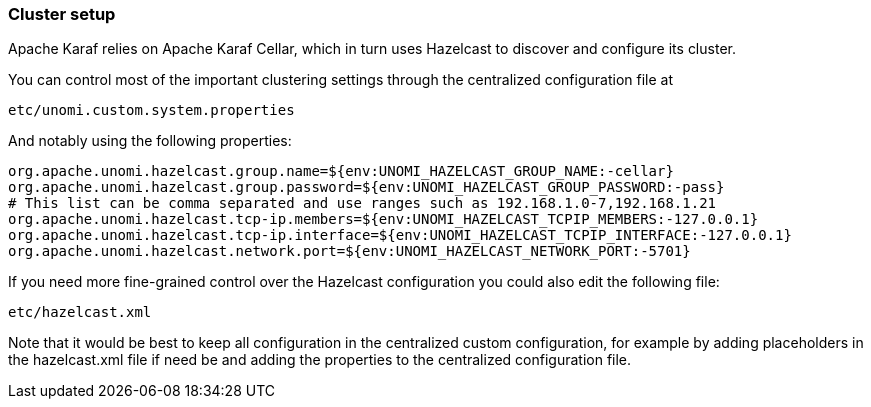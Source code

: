 //
// Licensed under the Apache License, Version 2.0 (the "License");
// you may not use this file except in compliance with the License.
// You may obtain a copy of the License at
//
//      http://www.apache.org/licenses/LICENSE-2.0
//
// Unless required by applicable law or agreed to in writing, software
// distributed under the License is distributed on an "AS IS" BASIS,
// WITHOUT WARRANTIES OR CONDITIONS OF ANY KIND, either express or implied.
// See the License for the specific language governing permissions and
// limitations under the License.
//
=== Cluster setup

Apache Karaf relies on Apache Karaf Cellar, which in turn uses Hazelcast to discover and configure its cluster.

You can control most of the important clustering settings through the centralized configuration file at

    etc/unomi.custom.system.properties

And notably using the following properties:

    org.apache.unomi.hazelcast.group.name=${env:UNOMI_HAZELCAST_GROUP_NAME:-cellar}
    org.apache.unomi.hazelcast.group.password=${env:UNOMI_HAZELCAST_GROUP_PASSWORD:-pass}
    # This list can be comma separated and use ranges such as 192.168.1.0-7,192.168.1.21
    org.apache.unomi.hazelcast.tcp-ip.members=${env:UNOMI_HAZELCAST_TCPIP_MEMBERS:-127.0.0.1}
    org.apache.unomi.hazelcast.tcp-ip.interface=${env:UNOMI_HAZELCAST_TCPIP_INTERFACE:-127.0.0.1}
    org.apache.unomi.hazelcast.network.port=${env:UNOMI_HAZELCAST_NETWORK_PORT:-5701}

If you need more fine-grained control over the Hazelcast configuration you could also edit the following file:

[source]
----
etc/hazelcast.xml
----

Note that it would be best to keep all configuration in the centralized custom configuration, for example by adding
placeholders in the hazelcast.xml file if need be and adding the properties to the centralized configuration file.
